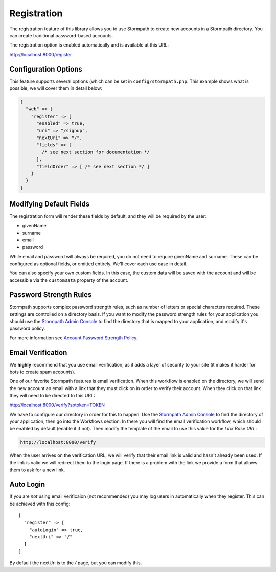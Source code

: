 .. _registration:


Registration
============

The registration feature of this library allows you to use Stormpath to create
new accounts in a Stormpath directory.  You can create traditional password-based accounts.

The registration option is enabled automatically and is available at this URL:

http://localhost:8000/register


Configuration Options
---------------------

This feature supports several options (which can be set in ``config/stormpath.php``.
This example shows what is possible, we will cover them in detail below:

.. code-block:: php

    [
      "web" => [
        "register" => [
          "enabled" => true,
          "uri" => "/signup",
          "nextUri" => "/",
          "fields" => [
            /* see next section for documentation */
          },
          "fieldOrder" => [ /* see next section */ ]
        }
      }
    }


Modifying Default Fields
------------------------

The registration form will render these fields by default, and they will be
required by the user:

* givenName
* surname
* email
* password

While email and password will always be required, you do not need to require
givenName and surname.  These can be configured as optional fields, or omitted
entirely.  We'll cover each use case in detail.

You can also specify your own custom fields. In this case, the custom data will
be saved with the account and will be accessible via the ``customData`` property 
of the account.

Password Strength Rules
-----------------------

Stormpath supports complex password strength rules, such as number of letters
or special characters required.  These settings are controlled on a directory
basis.  If you want to modify the password strength rules for your application
you should use the `Stormpath Admin Console`_ to find the directory that is mapped
to your application, and modify it's password policy.

For more information see `Account Password Strength Policy`_.


Email Verification
------------------

We **highly** recommend that you use email verification, as it adds a layer
of security to your site (it makes it harder for bots to create spam accounts).

One of our favorite Stormpath features is email verification.  When this workflow
is enabled on the directory, we will send the new account an email with a link
that they must click on in order to verify their account.  When they click on
that link they will need to be directed to this URL:

http://localhost:8000/verify?sptoken=TOKEN

We have to configure our directory in order for this to happen. Use the
`Stormpath Admin Console`_ to find the directory of your application, then
go into the Workflows section.  In there you will find the email verification
workflow, which should be enabled by default (enable it if not).  Then modify
the template of the email to use this value for the `Link Base URL`:

.. code-block:: sh

    http://localhost:8000/verify

When the user arrives on the verification URL, we will verify that their email
link is valid and hasn't already been used.  If the link is valid we will redirect
them to the login page.  If there is a problem with the link we provide a form
that allows them to ask for a new link.


Auto Login
----------

If you are *not* using email verificaion (not recommended) you may log users in
automatically when they register.  This can be achieved with this config::

    [
      "register" => [
        "autoLogin" => true,
        "nextUri" => "/"
      ]
    ]

By default the nextUri is to the `/` page, but you can modify this.



.. _Stormpath Admin Console: https://api.stormpath.com
.. _Account Password Strength Policy: https://docs.stormpath.com/rest/product-guide/#account-password-strength-policy
